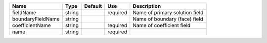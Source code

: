

================= ====== ======= ======== ============================== 
Name              Type   Default Use      Description                    
================= ====== ======= ======== ============================== 
fieldName         string         required Name of primary solution field 
boundaryFieldName string                  Name of boundary (face) field  
coefficientName   string         required Name of coefficient field      
name              string         required                                
================= ====== ======= ======== ============================== 


